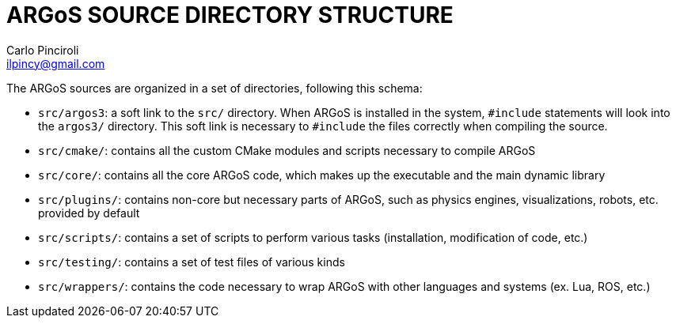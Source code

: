ARGoS SOURCE DIRECTORY STRUCTURE
================================
:Author: Carlo Pinciroli
:Email:  ilpincy@gmail.com
:Date:   January 17th, 2013

The ARGoS sources are organized in a set of directories, following this schema:

* +src/argos3+: a soft link to the +src/+ directory. When ARGoS is installed in the system, +#include+ statements will look into the +argos3/+ directory. This soft link is necessary to +#include+ the files correctly when compiling the source.
* +src/cmake/+: contains all the custom CMake modules and scripts necessary to compile ARGoS
* +src/core/+: contains all the core ARGoS code, which makes up the executable and the main dynamic library
* +src/plugins/+: contains non-core but necessary parts of ARGoS, such as physics engines, visualizations, robots, etc. provided by default
* +src/scripts/+: contains a set of scripts to perform various tasks (installation, modification of code, etc.)
* +src/testing/+: contains a set of test files of various kinds
* +src/wrappers/+: contains the code necessary to wrap ARGoS with other languages and systems (ex. Lua, ROS, etc.)
